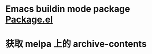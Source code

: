 
* Emacs buildin mode package [[https://wikemacs.org/wiki/Package.el][Package.el]] 

* 获取 melpa 上的 archive-contents
